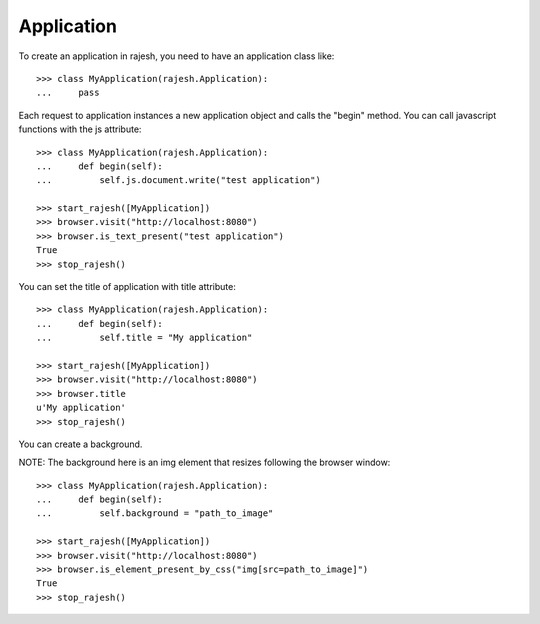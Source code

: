 Application
===========

To create an application in rajesh, you need to have an application class like::

    >>> class MyApplication(rajesh.Application):
    ...     pass

Each request to application instances a new application object and calls the
"begin" method. You can call javascript functions with the js attribute::

    >>> class MyApplication(rajesh.Application):
    ...     def begin(self):
    ...         self.js.document.write("test application")

    >>> start_rajesh([MyApplication])
    >>> browser.visit("http://localhost:8080")
    >>> browser.is_text_present("test application")
    True
    >>> stop_rajesh()

You can set the title of application with title attribute::

    >>> class MyApplication(rajesh.Application):
    ...     def begin(self):
    ...         self.title = "My application"

    >>> start_rajesh([MyApplication])
    >>> browser.visit("http://localhost:8080")
    >>> browser.title
    u'My application'
    >>> stop_rajesh()

You can create a background.

NOTE: The background here is an img element that resizes following the browser
window::

    >>> class MyApplication(rajesh.Application):
    ...     def begin(self):
    ...         self.background = "path_to_image"

    >>> start_rajesh([MyApplication])
    >>> browser.visit("http://localhost:8080")
    >>> browser.is_element_present_by_css("img[src=path_to_image]")
    True
    >>> stop_rajesh()

